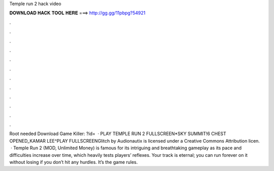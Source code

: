 Temple run 2 hack video

𝐃𝐎𝐖𝐍𝐋𝐎𝐀𝐃 𝐇𝐀𝐂𝐊 𝐓𝐎𝐎𝐋 𝐇𝐄𝐑𝐄 ===> http://gg.gg/11pbpg?54921

.

.

.

.

.

.

.

.

.

.

.

.

Root needed Download Game Killer: ?id=  · PLAY TEMPLE RUN 2 FULLSCREEN*SKY SUMMIT!6 CHEST OPENED_KAMAR LEE^PLAY FULLSCREENGlitch by Audionautix is licensed under a Creative Commons Attribution licen.  · Temple Run 2 (MOD, Unlimited Money) is famous for its intriguing and breathtaking gameplay as its pace and difficulties increase over time, which heavily tests players’ reflexes. Your track is eternal; you can run forever on it without losing if you don’t hit any hurdles. It’s the game rules.